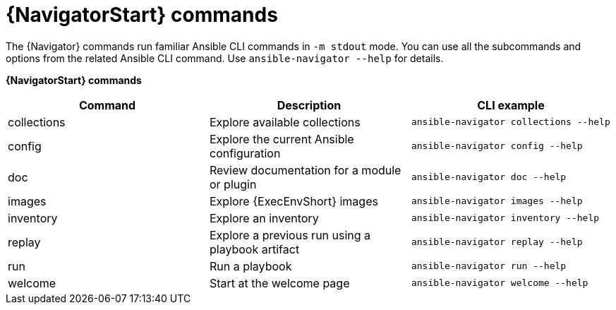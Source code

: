 :_mod-docs-content-type: REFERENCE

[id="ref-navigator-command-summary{context}"]

= {NavigatorStart} commands

[role="_abstract"]
The {Navigator} commands run familiar Ansible CLI commands in `-m stdout` mode. You can use all the subcommands and options from the related Ansible CLI command. Use `ansible-navigator --help` for details.

*{NavigatorStart} commands*
[options="header"]
|====
|Command|Description|CLI example
|collections|Explore available collections|`ansible-navigator collections --help`
|config|Explore the current Ansible configuration|`ansible-navigator config --help`
|doc|Review documentation for a module or plugin|`ansible-navigator doc --help`
|images|Explore {ExecEnvShort} images|`ansible-navigator images --help`
|inventory|Explore an inventory|`ansible-navigator inventory --help`
|replay|Explore a previous run using a playbook artifact|`ansible-navigator replay --help`
|run|Run a playbook|`ansible-navigator run --help`
|welcome|Start at the welcome page|`ansible-navigator welcome --help`
|====

